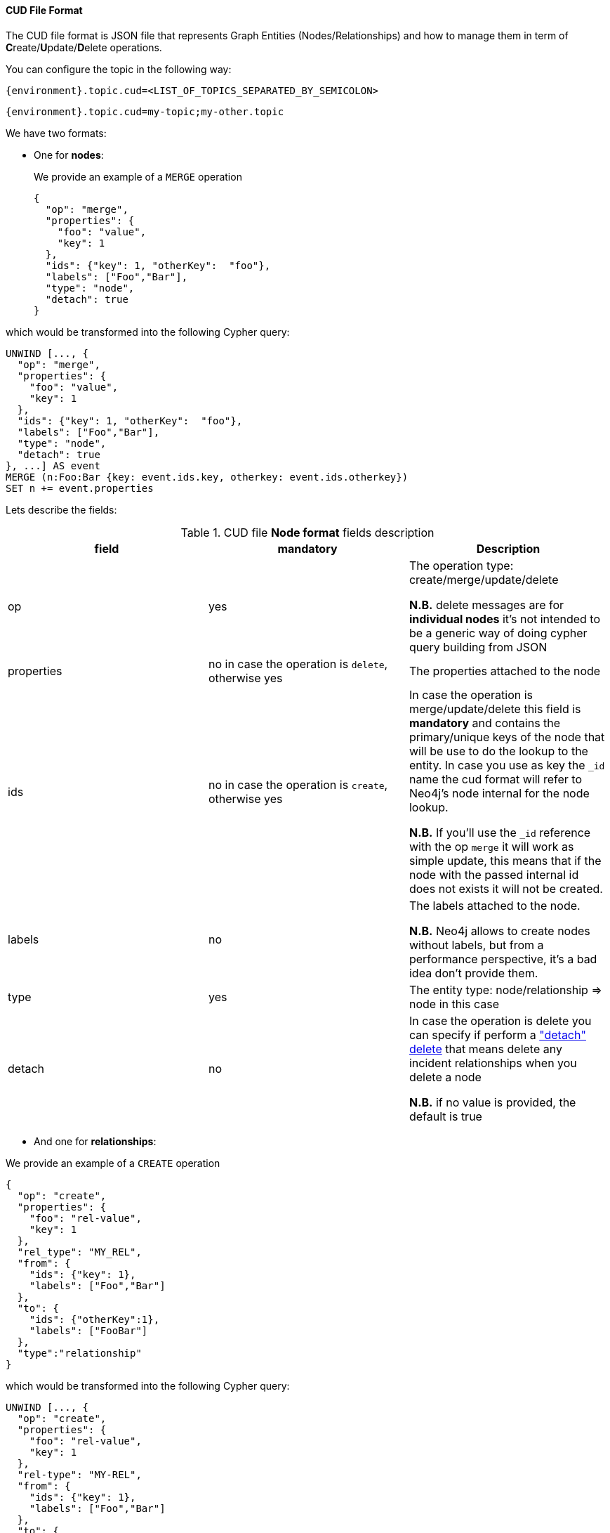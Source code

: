 :id: neo4j
==== CUD File Format

The CUD file format is JSON file that represents Graph Entities (Nodes/Relationships) and how to manage them in term
of **C**reate/**U**pdate/**D**elete operations.

You can configure the topic in the following way:

[source,ini,subs="verbatim,attributes"]
----
{environment}.topic.cud=<LIST_OF_TOPICS_SEPARATED_BY_SEMICOLON>
----

[source,ini,subs="attributes"]
----
{environment}.topic.cud=my-topic;my-other.topic
----

We have two formats:

* One for *nodes*:

+
We provide an example of a `MERGE` operation

+
[source,json]
----
{
  "op": "merge",
  "properties": {
    "foo": "value",
    "key": 1
  },
  "ids": {"key": 1, "otherKey":  "foo"},
  "labels": ["Foo","Bar"],
  "type": "node",
  "detach": true
}
----

which would be transformed into the following Cypher query:

[source,cypher]
----
UNWIND [..., {
  "op": "merge",
  "properties": {
    "foo": "value",
    "key": 1
  },
  "ids": {"key": 1, "otherKey":  "foo"},
  "labels": ["Foo","Bar"],
  "type": "node",
  "detach": true
}, ...] AS event
MERGE (n:Foo:Bar {key: event.ids.key, otherkey: event.ids.otherkey})
SET n += event.properties
----

Lets describe the fields:

[#{id}_table_cud_node_fields]
.CUD file **Node format** fields description
[cols="3",opts=header]
|===

| field
| mandatory
| Description

| op
| yes
| The operation type: create/merge/update/delete

*N.B.* delete messages are for **individual nodes** it’s not intended to be a generic way of doing cypher query building from JSON

| properties
| no in case the operation is `delete`, otherwise yes
| The properties attached to the node

| ids
| no in case the operation is `create`, otherwise yes
| In case the operation is merge/update/delete this field is **mandatory** and contains
the primary/unique keys of the node that will be use to do the lookup to the entity.
In case you use as key the `_id` name the cud format will refer to Neo4j's node internal for the node lookup.

*N.B.* If you'll use the `_id` reference with the op `merge` it will work as simple update, this means that if the node
with the passed internal id does not exists it will not be created.

| labels
| no
| The labels attached to the node.

*N.B.* Neo4j allows to create nodes without labels, but from a performance perspective, it's a bad idea don't provide them.

| type
| yes
| The entity type: node/relationship => node in this case

| detach
| no
| In case the operation is delete you can specify if perform a https://neo4j.com/docs/cypher-manual/current/clauses/delete/["detach" delete] that means delete any incident relationships when you delete a node

*N.B.* if no value is provided, the default is true

|===

* And one for *relationships*:

We provide an example of a `CREATE` operation

[source,json]
----
{
  "op": "create",
  "properties": {
    "foo": "rel-value",
    "key": 1
  },
  "rel_type": "MY_REL",
  "from": {
    "ids": {"key": 1},
    "labels": ["Foo","Bar"]
  },
  "to": {
    "ids": {"otherKey":1},
    "labels": ["FooBar"]
  },
  "type":"relationship"
}
----

which would be transformed into the following Cypher query:

[source,cypher]
----
UNWIND [..., {
  "op": "create",
  "properties": {
    "foo": "rel-value",
    "key": 1
  },
  "rel-type": "MY-REL",
  "from": {
    "ids": {"key": 1},
    "labels": ["Foo","Bar"]
  },
  "to": {
    "ids": {"otherKey":1},
    "labels": ["FooBar"]
  },
  "type":"relationship"
}, ...] AS event
MATCH (from:Foo:Bar {key: event.from.ids.key})
MATCH (to:FooBar {otherKey: event.to.ids.otherKey})
CREATE (from)-[r:MY_REL]->(to)
SET r = event.properties
----

Lets describe the fields:

[#{id}_table_cud_rels_fields]
.CUD file **Relationship format** fields description
[cols="3",opts=header]
|===
| field
| mandatory
| Description

| op
| yes
| The operation type: create/merge/update/delete

| properties
| no
| The properties attached to the relationship

| rel_type
| yes
| The relationship type

| from
| yes, if you use the `_id` field reference into `ids` you can left labels blank
| Contains the info about the source node of the relationship.
For the description of the `ids` and `labels` fields please please look at the node fields description above

| to
| yes, if you use the `_id` field reference into `ids` you can left labels blank
| Contains the info about the target node of the relationship.
For the description of the `ids` and `labels` fields please please look at the node fields description above

| type
| yes
| The entity type: node/relationship => relationship in this case

|===

Following another example of `DELETE` operation for both node and relationship.

* For **Node**, the following JSON:

[source,json]
----
{
  "op": "delete",
  "properties": {},
  "ids": {"key": 1, "otherKey":  "foo"},
  "labels": ["Foo","Bar"],
  "type": "node",
  "detach": false
}
----

will be transformed in the following Cypher query:

[source,cypher]
----
UNWIND [..., {
  "op": "delete",
  "properties": {},
  "ids": {"key": 1, "otherKey":  "foo"},
  "labels": ["Foo","Bar"],
  "type": "node",
  "detach": false
}, ...] AS event
MATCH (n:Foo:Bar {key: event.ids.key, otherkey: event.ids.otherkey})
DELETE n
----

Note that if you set `"detach": true` then the transformation will be:

[source,cypher]
----
UNWIND [
...
] AS event
...
DETACH DELETE n
----

* For **Relationship**, the following JSON:

[source,json]
----
{
  "op": "create",
  "properties": {},
  "rel_type": "MY_REL",
  "from": {
    "ids": {"key": 1},
    "labels": ["Foo","Bar"]
  },
  "to": {
    "ids": {"otherKey":1},
    "labels": ["FooBar"]
  },
  "type":"relationship"
}
----

will be transformed in the following Cypher query:

[source,cypher]
----
UNWIND [..., {
  "op": "create",
  "properties": {},
  "rel_type": "MY_REL",
  "from": {
    "ids": {"key": 1},
    "labels": ["Foo","Bar"]
  },
  "to": {
    "ids": {"otherKey":1},
    "labels": ["FooBar"]
  },
  "type":"relationship"
}, ...] AS event
MATCH (from:Foo:Bar {key: event.from.ids.key})
MATCH (to:FooBar {otherkey: event.to.ids.otherkey})
MATCH (from)-[r:MY_REL]->(to)
DELETE r
----

We can create non-existent nodes at relationship creation/merging, putting the `"op": "merge"` attribute in `"from"` and/or `"to"` field, for example:

[source,json]
----
{
  "op": "create",
  "properties": {},
  "rel_type": "MY_REL",
  "from": {
    "ids": {"key": 1},
    "labels": ["Foo","Bar"],
    "op": "merge"
  },
  "to": {
    "ids": {"otherKey":1},
    "labels": ["FooBar"],
    "op": "merge"
  },
  "type":"relationship"
}
----